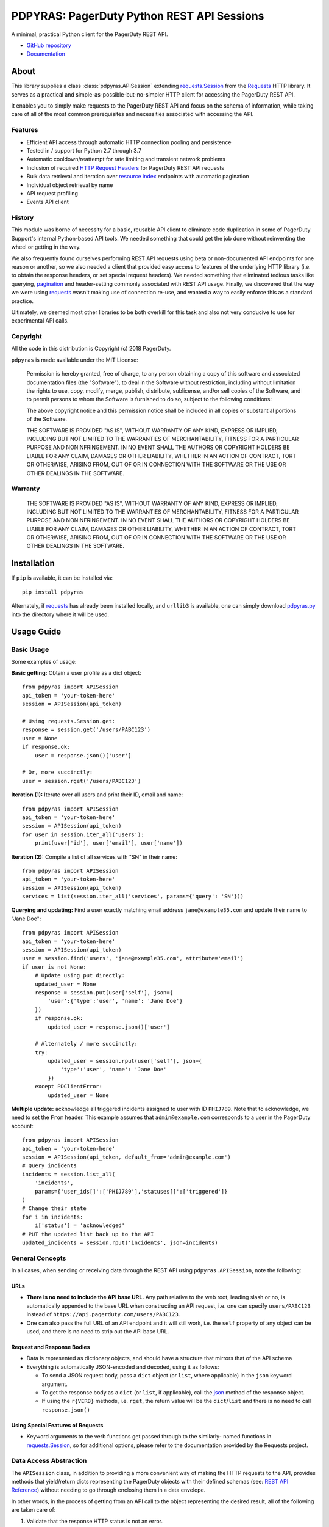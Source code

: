 ===========================================
PDPYRAS: PagerDuty Python REST API Sessions
===========================================
A minimal, practical Python client for the PagerDuty REST API.

* `GitHub repository <https://github.com/PagerDuty/pdpyras>`_
* `Documentation <https://pagerduty.github.io/pdpyras>`_

About
-----
This library supplies a class :class:`pdpyras.APISession` extending
`requests.Session`_ from the Requests_ HTTP library. It serves as a practical
and simple-as-possible-but-no-simpler HTTP client for accessing the PagerDuty
REST API. 

It enables you to simply make requests to the PagerDuty REST API and focus on
the schema of information, while taking care of all of the most common
prerequisites and necessities associated with accessing the API.

Features
********
- Efficient API access through automatic HTTP connection pooling and
  persistence 
- Tested in / support for Python 2.7 through 3.7
- Automatic cooldown/reattempt for rate limiting and transient network problems
- Inclusion of required `HTTP Request Headers`_ for PagerDuty REST API requests
- Bulk data retrieval and iteration over `resource index`_ endpoints with
  automatic pagination
- Individual object retrieval by name
- API request profiling
- Events API client

History
*******
This module was borne of necessity for a basic, reusable API client to
eliminate code duplication in some of PagerDuty Support's internal Python-based
API tools. We needed something that could get the job done without reinventing
the wheel or getting in the way. 

We also frequently found ourselves performing REST API requests using beta or
non-documented API endpoints for one reason or another, so we also needed a
client that provided easy access to features of the underlying HTTP library
(i.e. to obtain the response headers, or set special request headers). We
needed something that eliminated tedious tasks like querying, `pagination`_ and
header-setting commonly associated with REST API usage. Finally, we discovered
that the way we were using `requests`_ wasn't making use of connection re-use,
and wanted a way to easily enforce this as a standard practice.

Ultimately, we deemed most other libraries to be both overkill for this task
and also not very conducive to use for experimental API calls.

Copyright
*********
All the code in this distribution is Copyright (c) 2018 PagerDuty.

``pdpyras`` is made available under the MIT License: 

    Permission is hereby granted, free of charge, to any person obtaining a copy
    of this software and associated documentation files (the "Software"), to deal
    in the Software without restriction, including without limitation the rights
    to use, copy, modify, merge, publish, distribute, sublicense, and/or sell
    copies of the Software, and to permit persons to whom the Software is
    furnished to do so, subject to the following conditions:

    The above copyright notice and this permission notice shall be included in
    all copies or substantial portions of the Software.

    THE SOFTWARE IS PROVIDED "AS IS", WITHOUT WARRANTY OF ANY KIND, EXPRESS OR
    IMPLIED, INCLUDING BUT NOT LIMITED TO THE WARRANTIES OF MERCHANTABILITY,
    FITNESS FOR A PARTICULAR PURPOSE AND NONINFRINGEMENT. IN NO EVENT SHALL THE
    AUTHORS OR COPYRIGHT HOLDERS BE LIABLE FOR ANY CLAIM, DAMAGES OR OTHER
    LIABILITY, WHETHER IN AN ACTION OF CONTRACT, TORT OR OTHERWISE, ARISING FROM,
    OUT OF OR IN CONNECTION WITH THE SOFTWARE OR THE USE OR OTHER DEALINGS IN
    THE SOFTWARE.

Warranty
********
    THE SOFTWARE IS PROVIDED "AS IS", WITHOUT WARRANTY OF ANY KIND, EXPRESS OR
    IMPLIED, INCLUDING BUT NOT LIMITED TO THE WARRANTIES OF MERCHANTABILITY,
    FITNESS FOR A PARTICULAR PURPOSE AND NONINFRINGEMENT. IN NO EVENT SHALL THE
    AUTHORS OR COPYRIGHT HOLDERS BE LIABLE FOR ANY CLAIM, DAMAGES OR OTHER
    LIABILITY, WHETHER IN AN ACTION OF CONTRACT, TORT OR OTHERWISE, ARISING FROM,
    OUT OF OR IN CONNECTION WITH THE SOFTWARE OR THE USE OR OTHER DEALINGS IN
    THE SOFTWARE.

Installation
------------
If ``pip`` is available, it can be installed via:

::

    pip install pdpyras

Alternately, if requests_ has already been installed locally, and ``urllib3``
is available, one can simply download `pdpyras.py`_ into the directory where it
will be used.

Usage Guide
-----------

Basic Usage
***********

Some examples of usage:

**Basic getting:** Obtain a user profile as a dict object:

::

    from pdpyras import APISession
    api_token = 'your-token-here'
    session = APISession(api_token)

    # Using requests.Session.get:
    response = session.get('/users/PABC123')
    user = None
    if response.ok:
        user = response.json()['user']

    # Or, more succinctly:
    user = session.rget('/users/PABC123')

**Iteration (1):** Iterate over all users and print their ID, email and name:

::

    from pdpyras import APISession
    api_token = 'your-token-here'
    session = APISession(api_token)
    for user in session.iter_all('users'):
        print(user['id'], user['email'], user['name'])

**Iteration (2):** Compile a list of all services with "SN" in their name:

::

    from pdpyras import APISession
    api_token = 'your-token-here'
    session = APISession(api_token)
    services = list(session.iter_all('services', params={'query': 'SN'}))

**Querying and updating:** Find a user exactly matching email address ``jane@example35.com``
and update their name to "Jane Doe":

::

    from pdpyras import APISession
    api_token = 'your-token-here'
    session = APISession(api_token)
    user = session.find('users', 'jane@example35.com', attribute='email')
    if user is not None:
        # Update using put directly:
        updated_user = None
        response = session.put(user['self'], json={
            'user':{'type':'user', 'name': 'Jane Doe'}
        })
        if response.ok:
            updated_user = response.json()['user']

        # Alternately / more succinctly:
        try:
            updated_user = session.rput(user['self'], json={
                'type':'user', 'name': 'Jane Doe'
            })
        except PDClientError:
            updated_user = None

**Multiple update:** acknowledge all triggered incidents assigned to user with
ID ``PHIJ789``. Note that to acknowledge, we need to set the ``From`` header.
This example assumes that ``admin@example.com`` corresponds to a user in the
PagerDuty account:

::

    from pdpyras import APISession
    api_token = 'your-token-here'
    session = APISession(api_token, default_from='admin@example.com')
    # Query incidents
    incidents = session.list_all(
        'incidents',
        params={'user_ids[]':['PHIJ789'],'statuses[]':['triggered']}
    )
    # Change their state
    for i in incidents:
        i['status'] = 'acknowledged'
    # PUT the updated list back up to the API
    updated_incidents = session.rput('incidents', json=incidents)

General Concepts
****************
In all cases, when sending or receiving data through the REST API using
``pdpyras.APISession``, note the following:

URLs
++++
* **There is no need to include the API base URL.** Any path relative to the web
  root, leading slash or no, is automatically appended to the base URL when 
  constructing an API request, i.e. one can specify ``users/PABC123`` instead
  of ``https://api.pagerduty.com/users/PABC123``.

* One can also pass the full URL of an API endpoint and it will still work, i.e. 
  the ``self`` property of any object can be used, and there is no need to strip
  out the API base URL.

Request and Response Bodies
+++++++++++++++++++++++++++
* Data is represented as dictionary objects, and should have a structure that
  mirrors that of the API schema

* Everything is automatically JSON-encoded and decoded, using it as follows:

  - To send a JSON request body, pass a ``dict`` object (or ``list``, where
    applicable) in the ``json`` keyword argument.

  - To get the response body as a ``dict`` (or ``list``, if applicable), call 
    the `json
    <http://docs.python-requests.org/en/master/api/#requests.Response.json>`_
    method of the response object.

  - If using the ``r{VERB}`` methods, i.e.  ``rget``, the return value will be
    the ``dict``/``list`` and there is no need to call ``response.json()``

Using Special Features of Requests
++++++++++++++++++++++++++++++++++
* Keyword arguments to the verb functions get passed through to the similarly-
  named functions in `requests.Session`_, so for additional options, please
  refer to the documentation provided by the Requests project.

Data Access Abstraction
***********************
The ``APISession`` class, in addition to providing a more convenient way of
making the HTTP requests to the API, provides methods that yield/return dicts
representing the PagerDuty objects with their defined schemas (see: `REST API
Reference`_) without needing to go through enclosing them in a data envelope.

In other words, in the process of getting from an API call to the object
representing the desired result, all of the following are taken care of:

1. Validate that the response HTTP status is not an error.
2. Predict the name of the envelope property which will contain the object.
3. Validate that the result contains the predicted envelope property.
4. Access the property that is encapsulated within the response.

**Please note,** not all API endpoints are supported. The general rule is that
the envelope name must follow from the innermost resource name for the API path
in question, i.e. for ``/escalation_policies/{id}`` the envelope name must be
``escalation_policy``, and or for ``/users/{id}/notification_rules`` it must be
``notification_rule``.

Iteration
+++++++++
The method :attr:`pdpyras.APISession.iter_all` returns an iterator that yields
all results from a resource index, automatically incrementing the ``offset``
parameter to advance through each page of data.

As of version 2.2, there are also the methods
:attr:`pdpyras.APISession.list_all` and :attr:`pdpyras.APISession.dict_all`
which return a list or dictionary of all results, respsectively. 

**Example:** Get a dictionary of all users, keyed by email, and use it to find
the ID of the user whose email is ``bob@example.com``

::

    users = session.dict_all('users', by='email')
    print(users['bob@example.com']['id'])

**Regarding Performance of Iteration:**

Because HTTP requests are made synchronously and not in parallel threads, the
data will be retrieved one page at a time and the functions ``list_all`` and
``dict_all`` will not return until after the HTTP response from the final API
call is received. Simply put, the functions will take longer to return if the
total number of resuls is higher.

**Updating and Deleting Records En Masse:**

If performing page-wise operations, i.e. making changes immediately after
fetching each page of results, rather than pre-fetching all objects and then
operating on them, one must be cautious not to perform any changes to the
results that would affect the set being iterated over. That is because, should
any objects be removed from the set (i.e. the objects included in the iteration
query), then the offset when accessing the next page of resultswill still be
incremented, whereas the position of the first object in the next page will
shift to a lower rank in the overall list of objects.

In other words: let's say that one is reading and then tearing pages from a
notebook. If the algorithm is "go through 100 pages, do things with the pages,
then repeat starting with the 101st page, then with the 201st, etc" but one
tears out pages immediately after going through them, then what was originally
the 101st page before starting will shift to become the first page after going
through the first hundred pages. Thus, when going to the 101st page after
finishing tearing out the first hundred pages, the second hundred pages will be
skipped over, and similarly for pages 401-500, 601-700 and so on.

As of version 3, this issue is still applicable. To avoid it, do not use
``iter_all``, but use ``list_all`` or ``dict_all`` to pre-fetch the set of
records to be operated on, and then iterate over the results.

Reading
+++++++
The method :attr:`pdpyras.APISession.rget` gets a resource, returning the object
within the resource name envelope after JSON-decoding the response body. In
other words, if retrieving an individual user (for instance), where one would
have to JSON-decode and then access the ``user`` key in the resulting
dictionary object, that object itself is directly returned. 

The ``rget`` method can be called with as little as one argument: the URL (or
URL path) to request. Example:

::

    service = session.rget('/services/PZYX321')
    print("Service PZYX321's name: "+service['name'])

One can also use it on a `resource index`_, although if the goal is to get all
results rather than a specific page, :class:`pdpyras.APISession.iter_all` is
recommended for this purpose, as it will automatically iterate through all
pages of results, rather than just the first. When using ``rget`` in this way,
the return value will be a list of dicts instead of a dict.

The method also accepts other keyword arguments, which it will pass along to
``reqeusts.Session.get``, i.e. if requesting an index, ``params`` can be used
to set a filter:

::

    first_100_daves = session.rget(
        '/users',
        params={'query':"Dave",'limit':100}
    )

Creating and Updating
+++++++++++++++++++++
Just as ``rget`` eliminates the need to JSON-decode and then pull the data out
of the envelope in the response schema, :attr:`pdpyras.APISession.rpost` and
:attr:`pdpyras.APISession.rput` return the data in the envelope property.
Furthermore, they eliminate the need to enclose the dictionary object
representing the data to be transmitted in an envelope, and just like ``rget``,
they accept at an absolute minimum one positional argument (the URL), and all
keyword arguments are passed through to the underlying request method function.

For instance, instead of having to set the keyword argument ``json = {"user":
{...}}`` to ``put``, one can pass ``json = {...}`` to ``rput``, to update a
user. The following function takes a PagerDuty user ID and gives the
user the admin role and prints a message when done:

::

    def promote_to_admin(session, uid):
        user = session.rput(
            '/users/'+uid,
            json={'role':'admin'}
        )
        print("%s now has admin superpowers"%user['name'])

Deleting
++++++++
The ``rdelete`` method has no return value, but otherwise behaves in exactly
the same way as the other request methods with ``r`` prepended to their name.
Like the other ``r*`` methods, it will raise :class:`pdpyras.PDClientError` if
the API responds with a non-success HTTP status.

Example:

::

    session.rdelete("/services/PI86NOW")
    print("Service deleted.")

Managing, a.k.a. Multi-Updating
+++++++++++++++++++++++++++++++
Introduced in version 2.1 is support for automatic data envelope functionality
in multi-update actions.

As of this writing, multi-update is limited to the following actions:

* `PUT /incidents <https://v2.developer.pagerduty.com/v2/page/api-reference#!/Incidents/put_incidents>`_
* `PUT /incidents/{id}/alerts <https://v2.developer.pagerduty.com/v2/page/api-reference#!/Incidents/put_incidents_id_alerts>`_
* PUT /priorities (not yet published, as of 2018-11-28)

**Please note:** as of yet, merging incidents is not supported by ``rput``.
For this and other unsupported endpoints, you will need to call ``put`` directly,
or ``jput`` to get the response body as a dictionary.

To use, simply pass in a list of objects or references (dictionaries having a
structure according to the API schema reference for that object type) to the
``json`` keyword argument of :attr:`pdpyras.APISession.rput`, and the final
payload will be an object with one property named after the resource,
containing that list.

For instance, to resolve two incidents with IDs ``PABC123`` and ``PDEF456``:

::

    session.rput(
        "incidents",
        json=[{'id':'PABC123','type':'incident_reference', 'status':'resolved'},
              {'id':'PDEF456','type':'incident_reference', 'status':'resolved'}]
    )

In this way, a single API request can more efficiently perform multiple update
actions.

It is important to note, however, that certain actions such as updating
incidents require the ``From`` header, which should be the login email address
of a valid PagerDuty user. To set this, pass it through using the ``headers``
keyword argument, or set the :attr:`pdpyras.APISession.default_from` property.

Error Handling
**************
What happens when, for any of the ``r*`` methods, the API responds with a
non-success HTTP status? Obviously in this case, they cannot return the
JSON-decoded response, because the response would not be the sought-after data
but a different schema altogether (see: `Errors`_), and this would put the onus
on the end user to distinguish between success and error based on the structure
of the returned dictionary object (yuck).

Instead, when this happens, a :class:`pdpyras.PDClientError` exception is
raised. The advantage of this design lies in how the methods can always be
expected to return the same sort of data, and if they can't, the program flow
that depends on getting this specific structure of data is appropriately
interrupted. Moreover, because (as of version 2) this exception class will have
the `requests.Response`_ object as its ``response`` property (whenever the
exception pertains to a HTTP error), the end user can define specialized error
handling logic in which the REST API response data (i.e. headers, code and body)
are directly available.

For instance, the following code prints "User not found" in the event of a 404,
raises the underlying exception in the event of an incorrect API access token (401
Unauthorized) or non-transient network error, prints out the user's email if
the user exists, and does nothing otherwise:

::

    try:
        user = session.rget("/users/PJKL678")
        print(user['email'])
    except PDClientError as e:
        if e.response:
            if e.response.status_code == 404:
                print("User not found")
            elif e.response.status_code == 401:
                raise e
        else:
            raise e

Just make sure to import `PDClientError` or reference it throught he namespace, i.e.

::

    from pdpyras import APISession, PDClientError

    except PDClientError as e:

Or:

::

    import pdpyras

    ...

    except pdpyras.PDClientError as e:
    ...


HTTP Retry Logic
****************
By default, after receiving a response, :attr:`pdpyras.PDSession.request` will
return the `requests.Response`_ object unless its status is ``429`` (rate
limiting), in which case it will retry until it gets a status other than ``429``.

The property :attr:`pdpyras.PDSession.retry` allows customization in this
regard, so that the client can be made to retry on other statuses (i.e.
502/400), up to a set number of times. The total number of HTTP error responses
that the client will tolerate before returning the response object is defined
in :attr:`pdpyras.PDSession.max_http_attempts`, and this will supersede the
maximum number of retries defined in
:attr:`pdpyras.PDSession.retry`. 

**Example:**

The following will take about 30 seconds plus API request time
(carrying out four attempts, with 2, 4, 8 and 16 second pauses between them),
before finally returning with the status 404 `requests.Response`_ object:

::

    session.retry[404] = 5
    session.max_http_attempts = 4
    session.sleep_timer = 1
    session.sleep_timer_base = 2
    # isinstance(session, pdpyras.APISession)
    response = session.get('/users/PNOEXST') 

**Default Rate Limit Behavior:**

Note that without specifying any retry behavior for status 429 (rate limiting),
it will retry indefinitely. This is a sane approach; if it is ever responding
with 429, this means that the REST API is receiving (for the given REST API
key) too many requests, and the issue should by nature be transient. Similarly,
the hard-coded default behavior for status 401 (unauthorized) is to immediately 
return and print an error message to the log.

It is, however, possible to override this behavior using
:attr:`pdpyras.PDSession.retry`.

Events API Usage
****************

As an added bonus, ``pdpyras`` provides an additional Session class for submitting
alert data to the Events API and triggering incidents asynchronously:
:class:`pdpyras.EventsAPISession`. It has most of the same features as
:class:`pdpyras.APISession`:

* Connection persistence
* Automatic cooldown and retry in the event of rate limiting or a transient network error
* Setting all required headers
* Configurable HTTP retry logic

To transmit alerts and perform actions through the events API, one would use:

* :attr:`pdpyras.EventsAPISession.trigger`
* :attr:`pdpyras.EventsAPISession.acknowledge`
* :attr:`pdpyras.EventsAPISession.resolve`

To instantiate a session object, pass the constructor the routing key:

::

    import pdpyras
    routing_key = '0123456789abcdef0123456789abcdef'
    session = pdpyras.EventsAPISession(routing_key)


**Example 1:** Trigger an event and use the PagerDuty-supplied deduplication key to resolve it later:

::

    dedup_key = session.trigger("Server is on fire", 'dusty.old.server.net')
    # ...
    session.resolve(dedup_key)

**Example 2:** Trigger an event, specifying a dedup key, and use it to later acknowledge the incident

::

    session.trigger("Server is on fire", 'dusty.old.server.net', 
        dedup_key='abc123')
    # ...
    session.acknowledge('abc123')


Contributing
------------
Bug reports and pull requests to fix issues are always welcome. 

If adding features, or making changes, it is recommended to update or add tests
and assertions to the appropriate test case class in ``test_pdpyras.py`` to ensure
code coverage. If the change(s) fix a bug, please add assertions that reproduce
the bug along with code changes themselves, and include the GitHub issue number
in the commit message.

.. References:
.. -----------

.. _`Errors`: https://v2.developer.pagerduty.com/docs/errors
.. _`HTTP Request Headers`: https://v2.developer.pagerduty.com/docs/rest-api#http-request-headers
.. _make: https://www.gnu.org/software/make/
.. _pagination: https://v2.developer.pagerduty.com/docs/pagination
.. _pypd: https://github.com/PagerDuty/pagerduty-api-python-client/
.. _Requests: http://docs.python-requests.org/en/master/
.. _requests.Response: http://docs.python-requests.org/en/master/api/#requests.Response
.. _requests.Session: http://docs.python-requests.org/en/master/api/#request-sessions
.. _requests.Session.request: http://docs.python-requests.org/en/master/api/#requests.Session.request
.. _`resource index`: https://v2.developer.pagerduty.com/docs/endpoints#resources-index
.. _`REST API Reference`: v2.developer.pagerduty.com/v2/page/api-reference#!/API_Reference/get_api_reference
.. _`setuptools`: https://pypi.org/project/setuptools/
.. _`pdpyras.py`: https://raw.githubusercontent.com/PagerDuty/pdpyras/master/pdpyras.py

.. codeauthor:: Demitri Morgan <demitri@pagerduty.com>
